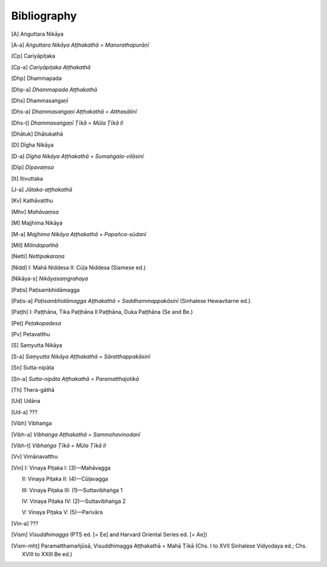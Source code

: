 Bibliography
=============


.. [A] Aṅguttara Nikāya
.. [A-a] *Aṅguttara Nikāya Aṭṭhakathā = Manorathapurāṇī*
.. [Cp] Cariyāpiṭaka
.. [Cp-a] *Cariyāpiṭaka Aṭṭhakathā*
.. [Dhp] Dhammapada
.. [Dhp-a] *Dhammapada Aṭṭhakathā*
.. [Dhs] Dhammasaṅgaṇī
.. [Dhs-a] *Dhammasaṅgaṇi Aṭṭhakathā = Atthasālinī*
.. [Dhs-ṭ] *Dhammasaṅgaṇī Ṭīkā = Mūla Ṭīkā II*
.. [Dhātuk] Dhātukathā
.. [D] Dīgha Nikāya
.. [D-a] *Dīgha Nikāya Aṭṭhakathā = Sumaṅgala-vilāsinī*
.. [Dīp] *Dīpavaṃsa*
.. [It] Itivuttaka
.. [J-a] *Jātaka-aṭṭhakathā*
.. [Kv] Kathāvatthu
.. [Mhv] *Mahāvaṃsa*
.. [M] Majjhima Nikāya
.. [M-a] *Majjhima Nikāya Aṭṭhakathā = Papañca-sūdanī*
.. [Mil] *Milindapañhā*
.. [Netti] *Nettipakaraṇa*
.. [Nidd] I: Mahā Niddesa 
    II: Cūḷa Niddesa (Siamese ed.)
.. [Nikāya-s] *Nikāyasaṃgrahaya*
.. [Paṭis] Paṭisambhidāmagga
.. [Paṭis-a] *Paṭisambhidāmagga Aṭṭhakathā = Saddhammappakāsinī* (Sinhalese Hewavitarne ed.).
.. [Paṭṭh] I: Paṭṭhāna, Tika Paṭṭhāna
     II Paṭṭhāna, Duka Paṭṭhāna (Se and Be.)
.. [Peṭ] *Peṭakopadesa*
.. [Pv] Petavatthu
.. [S] Saṃyutta Nikāya
.. [S-a] *Saṃyutta Nikāya Aṭṭhakathā = Sāratthappakāsinī*
.. [Sn] Sutta-nipāta
.. [Sn-a] *Sutta-nipāta Aṭṭhakathā = Paramatthajotikā*
.. [Th] Thera-gāthā
.. [Ud] Udāna
.. [Ud-a] ???
.. [Vibh] Vibhaṅga
.. [Vibh-a] *Vibhaṅga Aṭṭhakathā = Sammohavinodanī*
.. [Vibh-ṭ] *Vibhaṅga Ṭīkā = Mūla Ṭīkā II*
.. [Vv] Vimānavatthu
.. [Vin] I: Vinaya Piṭaka I: (3)—Mahāvagga

      II: Vinaya Piṭaka II: (4)—Cūḷavagga

      III: Vinaya Piṭaka III: (1)—Suttavibhaṅga 1

      IV: Vinaya Piṭaka IV: (2)—Suttavibhaṅga 2

      V: Vinaya Piṭaka V: (5)—Parivāra
.. [Vin-a] ???
.. [Vism] *Visuddhimagga* (PTS ed. [= Ee] and Harvard Oriental Series ed. [= Ae])
.. [Vism-mhṭ] Paramatthamañjūsā, Visuddhimagga Aṭṭhakathā = Mahā Ṭīkā (Chs. I to XVII Sinhalese Vidyodaya ed.; Chs. XVIII to XXIII Be ed.)

